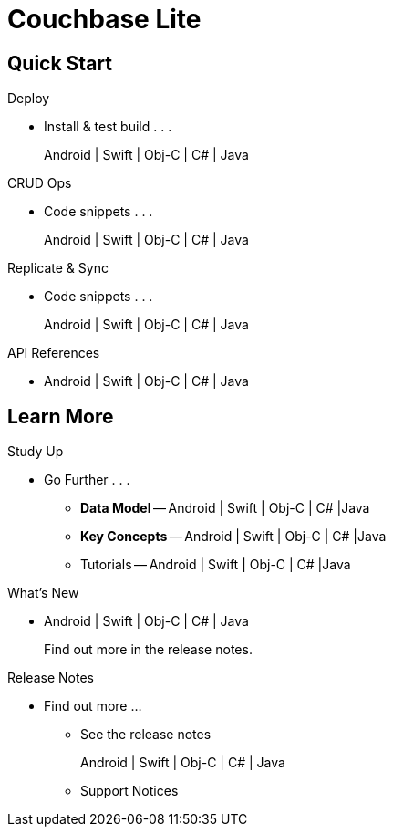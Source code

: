 = Couchbase Lite
:page-role: -toc

[.pane__cards.cols-4]
== Quick Start

.Deploy
* Install & test build . . .
+
Android | Swift | Obj-C | C# | Java
// ** Android
// ** iOS -Swift | Obj-C
// ** C#.Net
// ** Java

.CRUD Ops
* Code snippets . . .
+
Android | Swift | Obj-C | C# | Java

.Replicate & Sync
* Code snippets . . .
+
Android | Swift | Obj-C | C# | Java

.API References
* Android | Swift | Obj-C | C# | Java

[.pane__frames.cols-3]
== Learn More

.Study Up
* Go Further . . .
** *Data Model* -- Android | Swift | Obj-C | C# |Java
** *Key Concepts* --
Android | Swift | Obj-C | C# |Java
** Tutorials -- Android | Swift | Obj-C | C# |Java


.What's New
* Android | Swift | Obj-C | C# | Java
+
Find out more in the release notes.

.Release Notes
* Find out more ...
** See the release notes
+
Android | Swift | Obj-C | C# | Java

** Support Notices
